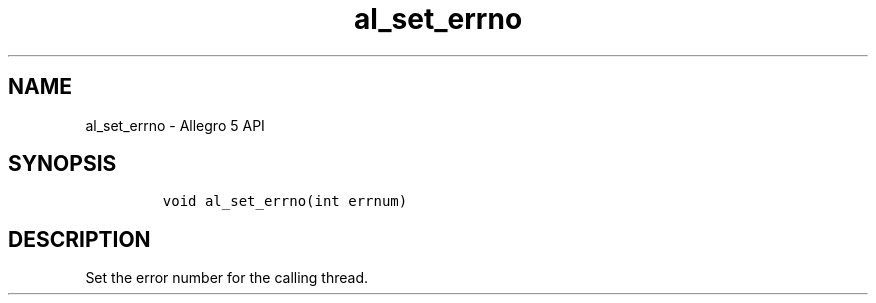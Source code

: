 .TH "al_set_errno" "3" "" "Allegro reference manual" ""
.SH NAME
.PP
al_set_errno \- Allegro 5 API
.SH SYNOPSIS
.IP
.nf
\f[C]


void\ al_set_errno(int\ errnum)
\f[]
.fi
.SH DESCRIPTION
.PP
Set the error number for the calling thread.
